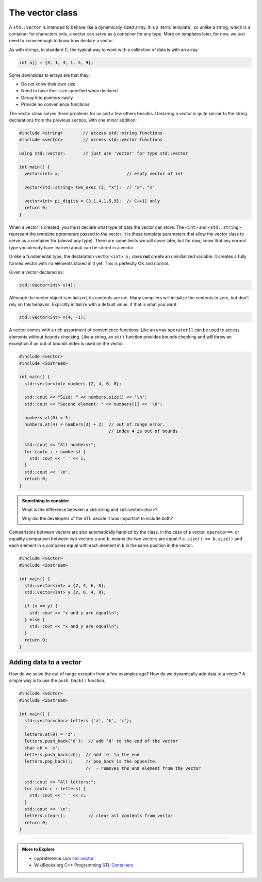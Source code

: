 ..  Copyright (C)  Dave Parillo.  Permission is granted to copy, distribute
    and/or modify this document under the terms of the GNU Free Documentation
    License, Version 1.3 or any later version published by the Free Software
    Foundation; with Invariant Sections being Forward, and Preface,
    no Front-Cover Texts, and no Back-Cover Texts.  A copy of
    the license is included in the section entitled "GNU Free Documentation
    License".


.. index:: vector

The vector class
================
A ``std::vector`` is intended to behave like a dynamically sized array.
It is a :term:`template`, so unlike a string, 
which is a container for characters only,
a vector can serve as a container for any type.
More on templates later, for now,
we just need to know enough to know how declare a vector.

As with strings, in standard C, 
the typical way to work with a collection of data is with an array:

.. code-block:: c

   int a[] = {3, 1, 4, 1, 5, 9};


Some downsides to arrays are that they:

- Do not know their own size
- Need to have their size specified when declared
- Decay into pointers easily
- Provide no convenience functions 

The vector class solves these problems for us and a few others besides.
Declaring a vector is quite similar to the string declarations
from the previous section, with one minor addition:

.. code-block:: cpp

   #include <string>        // access std::string functions
   #include <vector>        // access std::vector functions
   
   using std::vector;       // just use 'vector' for type std::vector 

   int main() {
     vector<int> x;                          // empty vector of int

     vector<std::string> two_exes (2, "x");  // "x", "x"

     vector<int> pi_digits = {3,1,4,1,5,9};  // C++11 only
     return 0;
   }

When a vector is created, you must declare what type
of data the vector can store.
The ``<int>`` and ``<std::string>`` represent the *template parameters*
passed to the vector.
It is these template parameters that allow the vector class to serve
as a container for (almost any type).
There are some limits we will cover later,
but for now, know that any normal type you already have learned about
can be stored in a vector.

Unlike a fundamental type, the declaration ``vector<int> x;`` does **not** create 
an uninitialized variable.
It creates a fully formed vector with no elements stored in it yet.
This is perfectly OK and normal.

Given a vector declared as:

.. code-block:: cpp

   std::vector<int> v(4);

.. graphviz:: 

   digraph {
   node [
        fontname = "Courier"
        fontsize = 14
        shape = "record"
        style=filled
        fillcolor=lightblue
     ]
     names [ 
        color = white;
        fillcolor=white;
        label = "{size: | <f0> data: }";
     ]
     struct [
        label = "{4 | <f0> }";
     ]

     node [shape=record, color=black, fontcolor=black, fillcolor=white, width=3.75, fixedsize=true];
     labels [label="<f0> | <f4> size | <f5> spare\ncapacity ", color=white];
     values [label="<f0> v[0] | <f1> v[1] | <f2> v[2] | <f3> v[3] | | <f5> ", 
             color=black, fillcolor=lightblue, style=filled];

     edge [color=black];
     struct:f0:s -> values:f0;
     labels:f4 -> values:f3;
     labels:f5 -> values:f5;
     {rank=same; struct,labels};
   }

Although the vector object is initialized, its contents are not.
Many compilers will initialize the contents to zero, but don't rely on this behavior.
Explicitly initialize with a default value, if that is what you want:

.. code-block:: cpp

   std::vector<int> v(4, -1);

A vector comes with a rich assortment of convenience functions.
Like an array ``operator[]`` can be used to access elements
without bounds checking.
Like a string, an ``at()`` function provides bounds checking
and will throw an exception if an out of bounds index is used on the vector.

.. code-block:: cpp

   #include <vector>
   #include <iostream>
     
   int main() {
     std::vector<int> numbers {2, 4, 6, 8};
     
     std::cout << "Size: " << numbers.size() << '\n';
     std::cout << "Second element: " << numbers[1] << '\n';
     
     numbers.at(0) = 5;
     numbers.at(4) = numbers[3] + 2;  // out of range error. 
                                      // index 4 is out of bounds
     
     std::cout << "All numbers:";
     for (auto i : numbers) {
       std::cout << ' ' << i;
     }
     std::cout << '\n';
     return 0;
   }

.. admonition:: Something to consider

   What is the difference between a std::string and 
   std::vector<char>?

   Why did the developers of the STL decide it was important to include both?

Comparisons between vectors are also automatically handled by the class.
In the case of a vector, ``operator==``, 
or equality comparison between two vectors ``a`` and ``b``,
means the two vectors are equal if ``a.size() == b.size()``
and each element in ``a`` compares equal with each element in ``b``
in the same position in the vector.

.. code-block:: cpp

   #include <vector>
   #include <iostream>
     
   int main() {
     std::vector<int> x {2, 4, 6, 8};
     std::vector<int> y {2, 6, 4, 8};
     
     if (x == y) {
       std::cout << "x and y are equal\n";
     } else {
       std::cout << "x and y are equal\n";
     }
     return 0;
   }

Adding data to a vector
-----------------------
How do we solve the out of range exceptin from a few examples ago?
How do we dynamically add data to a vector?
A simple way is to use the ``push_back()`` function.

.. code-block:: cpp

   #include <vector>
   #include <iostream>
     
   int main() {
     std::vector<char> letters {'a', 'b', 'c'};
     
     letters.at(0) = 'z';
     letters.push_back('d');  // add 'd' to the end of the vector
     char ch = 'e';
     letters.push_back(ch);  // add 'e' to the end
     letters.pop_back();     // pop_back is the opposite:
                             //  - removes the end element from the vector

     std::cout << "All letters:";
     for (auto c : letters) {
       std::cout << ' ' << c;
     }
     std::cout << '\n';
     letters.clear();         // clear all contents from vector
     return 0;
   }



-----

.. admonition:: More to Explore

   - cppreference.com `std::vector <http://en.cppreference.com/w/cpp/container/vector>`_
   - WikiBooks.org C++ Programming `STL Containers <https://en.wikibooks.org/wiki/C%2B%2B_Programming/STL#Containers>`_


